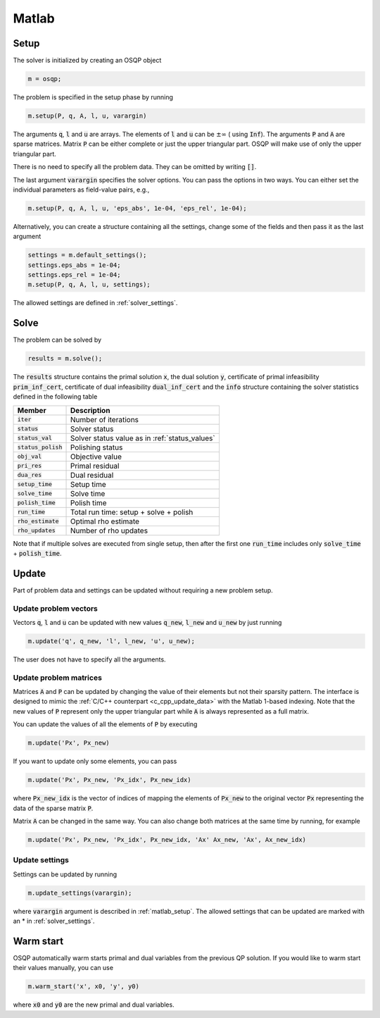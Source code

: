 .. _matlab_interface:

Matlab
======

.. _matlab_setup:

Setup
-----
The solver is initialized by creating an OSQP object

.. code:: matlab

    m = osqp;

The problem is specified in the setup phase by running

.. code:: matlab

    m.setup(P, q, A, l, u, varargin)


The arguments :code:`q`, :code:`l` and :code:`u` are arrays. The elements of :code:`l` and :code:`u` can be :math:`\pm \infty` ( using :code:`Inf`). The arguments :code:`P` and :code:`A` are sparse matrices.
Matrix :code:`P` can be either complete or just the upper triangular
part. OSQP will make use of only the upper triangular part.

There is no need to specify all the problem data. They can be omitted by writing :code:`[]`.

The last argument :code:`varargin` specifies the solver options. You can pass the options in two ways. You can either set the individual parameters as field-value pairs, e.g.,

.. code:: matlab

    m.setup(P, q, A, l, u, 'eps_abs', 1e-04, 'eps_rel', 1e-04);


Alternatively, you can create a structure containing all the settings, change some of the fields and then pass it as the last argument

.. code:: matlab

    settings = m.default_settings();
    settings.eps_abs = 1e-04;
    settings.eps_rel = 1e-04;
    m.setup(P, q, A, l, u, settings);

The allowed settings are defined in :ref:`solver_settings`.


Solve
-----

The problem can be solved by

.. code:: matlab

   results = m.solve();

The :code:`results` structure contains the primal solution :code:`x`, the dual solution :code:`y`, certificate of primal infeasibility :code:`prim_inf_cert`, certificate of dual infeasibility :code:`dual_inf_cert` and the :code:`info` structure containing the solver statistics defined in the following table


+-----------------------+------------------------------------------------+
| Member                | Description                                    |
+=======================+================================================+
| :code:`iter`          | Number of iterations                           |
+-----------------------+------------------------------------------------+
| :code:`status`        | Solver status                                  |
+-----------------------+------------------------------------------------+
| :code:`status_val`    | Solver status value as in :ref:`status_values` |
+-----------------------+------------------------------------------------+
| :code:`status_polish` | Polishing status                               |
+-----------------------+------------------------------------------------+
| :code:`obj_val`       | Objective value                                |
+-----------------------+------------------------------------------------+
| :code:`pri_res`       | Primal residual                                |
+-----------------------+------------------------------------------------+
| :code:`dua_res`       | Dual residual                                  |
+-----------------------+------------------------------------------------+
| :code:`setup_time`    | Setup time                                     |
+-----------------------+------------------------------------------------+
| :code:`solve_time`    | Solve time                                     |
+-----------------------+------------------------------------------------+
| :code:`polish_time`   | Polish time                                    |
+-----------------------+------------------------------------------------+
| :code:`run_time`      | Total run time: setup + solve + polish         |
+-----------------------+------------------------------------------------+
| :code:`rho_estimate`  | Optimal rho estimate                           |
+-----------------------+------------------------------------------------+
| :code:`rho_updates`   | Number of rho updates                          |
+-----------------------+------------------------------------------------+

Note that if multiple solves are executed from single setup, then after the
first one :code:`run_time` includes only :code:`solve_time` + :code:`polish_time`.

Update
------
Part of problem data and settings can be updated without requiring a new problem setup.



Update problem vectors
^^^^^^^^^^^^^^^^^^^^^^^^

Vectors :code:`q`, :code:`l` and :code:`u` can be updated with new values :code:`q_new`, :code:`l_new` and :code:`u_new` by just running

.. code:: python

    m.update('q', q_new, 'l', l_new, 'u', u_new);


The user does not have to specify all the arguments.


Update problem matrices
^^^^^^^^^^^^^^^^^^^^^^^^
Matrices :code:`A` and :code:`P` can be updated by changing the value of their elements but not their sparsity pattern. 
The interface is designed to mimic the :ref:`C/C++ counterpart <c_cpp_update_data>` with the Matlab 1-based indexing. 
Note that the new values of :code:`P` represent only the upper triangular part while :code:`A` is always represented as a full matrix.

You can update the values of all the elements of :code:`P` by executing

.. code:: matlab

    m.update('Px', Px_new)


If you want to update only some elements, you can pass

.. code:: matlab

    m.update('Px', Px_new, 'Px_idx', Px_new_idx)

where :code:`Px_new_idx` is the vector of indices of mapping the elements of :code:`Px_new` to the original vector :code:`Px` representing the data of the sparse matrix :code:`P`.

Matrix :code:`A` can be changed in the same way. You can also change both matrices at the same time by running, for example


.. code:: matlab

    m.update('Px', Px_new, 'Px_idx', Px_new_idx, 'Ax' Ax_new, 'Ax', Ax_new_idx)


Update settings
^^^^^^^^^^^^^^^

Settings can be updated by running

.. code:: python

    m.update_settings(varargin);


where :code:`varargin` argument is described in :ref:`matlab_setup`. The allowed settings that can be updated are marked with an * in :ref:`solver_settings`.




Warm start
----------
OSQP automatically warm starts primal and dual variables from the previous QP solution. If you would like to warm start their values manually, you can use

.. code:: matlab

    m.warm_start('x', x0, 'y', y0)

where :code:`x0` and :code:`y0` are the new primal and dual variables. 
